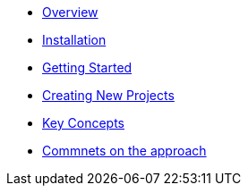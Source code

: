 * xref:index.adoc[Overview]
* xref:installation.adoc[Installation]
* xref:getting-started.adoc[Getting Started]
* xref:creating-new-projects.adoc[Creating New Projects]
* xref:key-concepts.adoc[Key Concepts]
* xref:comments-on-the-approach.adoc[Commnets on the approach]